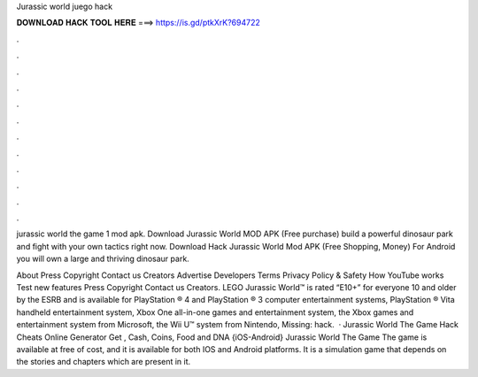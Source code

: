 Jurassic world juego hack



𝐃𝐎𝐖𝐍𝐋𝐎𝐀𝐃 𝐇𝐀𝐂𝐊 𝐓𝐎𝐎𝐋 𝐇𝐄𝐑𝐄 ===> https://is.gd/ptkXrK?694722



.



.



.



.



.



.



.



.



.



.



.



.

jurassic world the game 1 mod apk. Download Jurassic World MOD APK (Free purchase) build a powerful dinosaur park and fight with your own tactics right now. Download Hack Jurassic World Mod APK (Free Shopping, Money) For Android you will own a large and thriving dinosaur park.

About Press Copyright Contact us Creators Advertise Developers Terms Privacy Policy & Safety How YouTube works Test new features Press Copyright Contact us Creators. LEGO Jurassic World™ is rated “E10+” for everyone 10 and older by the ESRB and is available for PlayStation ® 4 and PlayStation ® 3 computer entertainment systems, PlayStation ® Vita handheld entertainment system, Xbox One all-in-one games and entertainment system, the Xbox games and entertainment system from Microsoft, the Wii U™ system from Nintendo, Missing: hack.  · Jurassic World The Game Hack Cheats Online Generator Get , Cash, Coins, Food and DNA {iOS-Android} Jurassic World The Game The game is available at free of cost, and it is available for both IOS and Android platforms. It is a simulation game that depends on the stories and chapters which are present in it.
